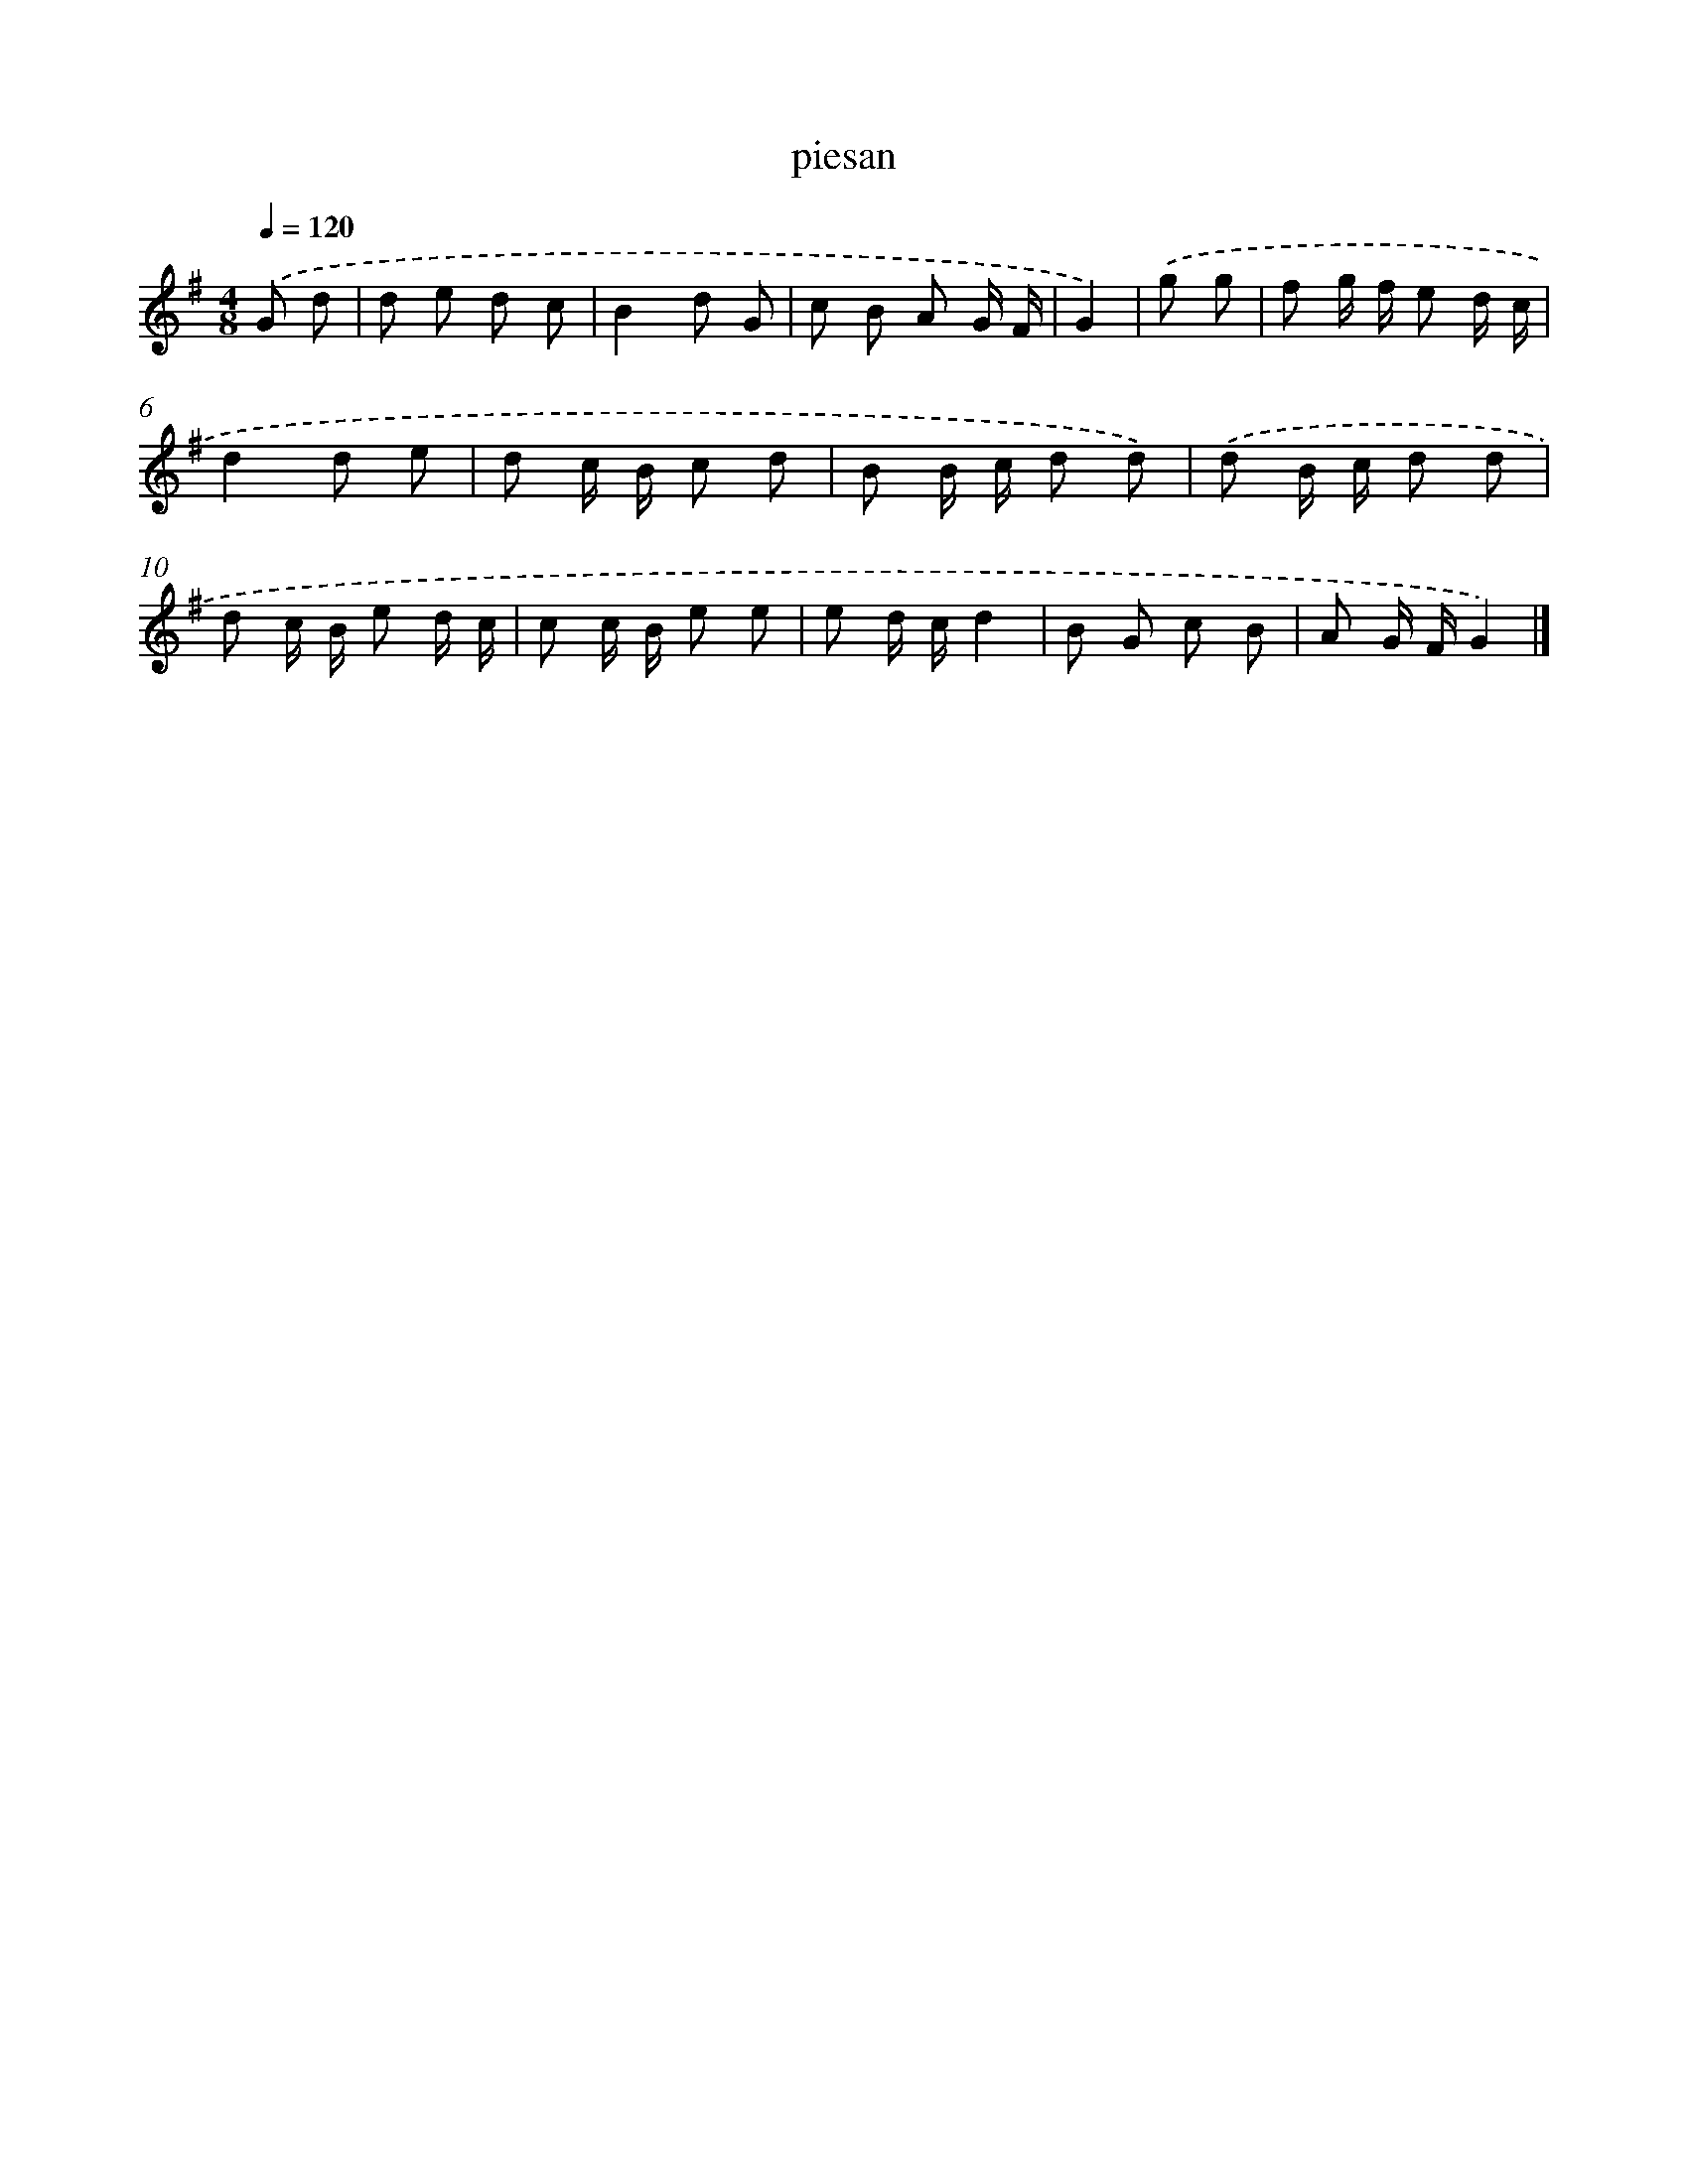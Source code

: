 X: 15814
T: piesan
%%abc-version 2.0
%%abcx-abcm2ps-target-version 5.9.1 (29 Sep 2008)
%%abc-creator hum2abc beta
%%abcx-conversion-date 2018/11/01 14:37:57
%%humdrum-veritas 1202054125
%%humdrum-veritas-data 3503984777
%%continueall 1
%%barnumbers 0
L: 1/8
M: 4/8
Q: 1/4=120
K: G clef=treble
.('G d [I:setbarnb 1]|
d e d c |
B2d G |
c B A G/ F/ |
G2) |
.('g g [I:setbarnb 5]|
f g/ f/ e d/ c/ |
d2d e |
d c/ B/ c d |
B B/ c/ d d) |
.('d B/ c/ d d |
d c/ B/ e d/ c/ |
c c/ B/ e e |
e d/ c/d2 |
B G c B |
A G/ F/G2) |]
